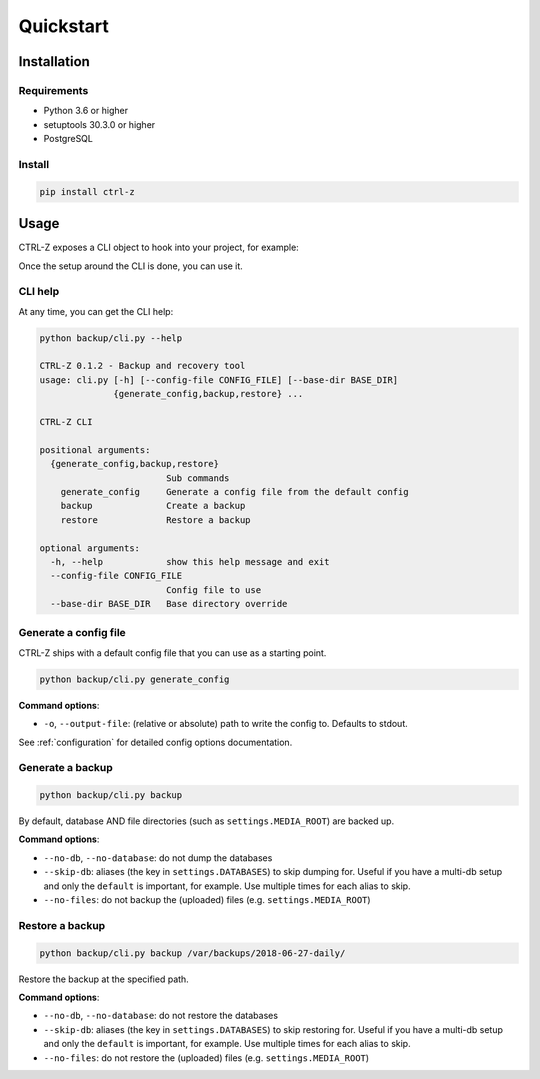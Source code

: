 ==========
Quickstart
==========

Installation
============

Requirements
------------

* Python 3.6 or higher
* setuptools 30.3.0 or higher
* PostgreSQL

Install
-------

.. code-block:: bash

    pip install ctrl-z


.. _usage:

Usage
=====

CTRL-Z exposes a CLI object to hook into your project, for example:

.. code-block:: python
    :linenos:
    :caption: backup/cli.py

    #!/usr/bin/env python
    import os
    import sys

    from ctrl_z import cli

    def setup():
        # Here you should ensure that your Django project is properly added to
        # ``sys.path``, and any other setup is done (loading ``.env`` for
        # example) so that settings can be imported in ctrl-z and django
        # initialized.
        pass


    # assign the setup function to call
    cli.setup = setup

    if __name__ == '__main__':
        # specify which config file to use
        cli(config_file='/path/to/backup/config.yml')


Once the setup around the CLI is done, you can use it.

CLI help
--------

At any time, you can get the CLI help:

.. code-block:: bash

    python backup/cli.py --help

    CTRL-Z 0.1.2 - Backup and recovery tool
    usage: cli.py [-h] [--config-file CONFIG_FILE] [--base-dir BASE_DIR]
                  {generate_config,backup,restore} ...

    CTRL-Z CLI

    positional arguments:
      {generate_config,backup,restore}
                            Sub commands
        generate_config     Generate a config file from the default config
        backup              Create a backup
        restore             Restore a backup

    optional arguments:
      -h, --help            show this help message and exit
      --config-file CONFIG_FILE
                            Config file to use
      --base-dir BASE_DIR   Base directory override


Generate a config file
----------------------

CTRL-Z ships with a default config file that you can use as a starting point.

.. code-block:: bash

    python backup/cli.py generate_config

**Command options**:

* ``-o``, ``--output-file``: (relative or absolute) path to write the config to.
  Defaults to stdout.

See :ref:`configuration` for detailed config options documentation.


Generate a backup
-----------------

.. code-block:: bash

    python backup/cli.py backup

By default, database AND file directories (such as ``settings.MEDIA_ROOT``)
are backed up.

**Command options**:

* ``--no-db``, ``--no-database``: do not dump the databases
* ``--skip-db``: aliases (the key in ``settings.DATABASES``) to skip dumping
  for. Useful if you have a multi-db setup and only the ``default`` is important,
  for example. Use multiple times for each alias to skip.
* ``--no-files``: do not backup the (uploaded) files (e.g. ``settings.MEDIA_ROOT``)


Restore a backup
----------------

.. code-block:: bash

    python backup/cli.py backup /var/backups/2018-06-27-daily/

Restore the backup at the specified path.

**Command options**:

* ``--no-db``, ``--no-database``: do not restore the databases
* ``--skip-db``: aliases (the key in ``settings.DATABASES``) to skip restoring
  for. Useful if you have a multi-db setup and only the ``default`` is important,
  for example. Use multiple times for each alias to skip.
* ``--no-files``: do not restore the (uploaded) files (e.g. ``settings.MEDIA_ROOT``)
